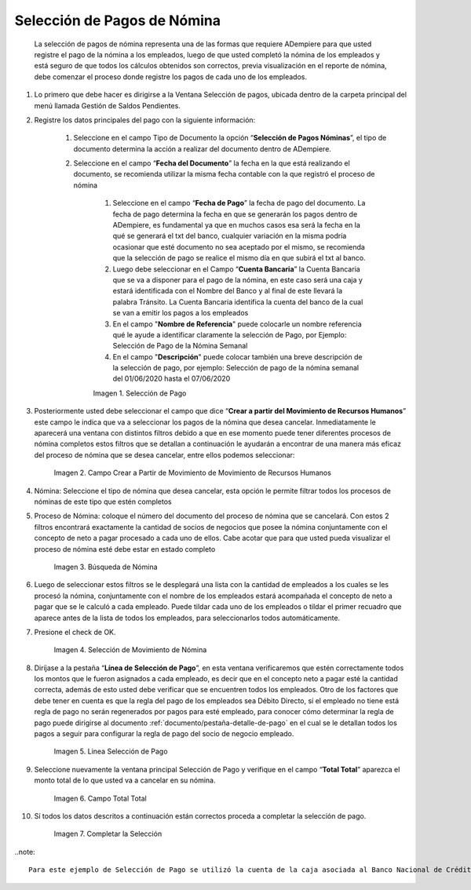 .. |Selección de Pago| image:: resources/selecciondepago.png
.. |Campo Crear a Partir de Movimiento de Movimiento de Recursos Humanos| image:: resources/seleccion1.png
.. |Búsqueda de Nómina| image:: resources/filtro.png
.. |Selección de Movimiento de Nómina| image:: resources/filtro2.png
.. |Linea Selección de Pago| image:: resources/linea1.png
.. |Campo Total Total| image:: resources/seleccion3.png
.. |Completar la Selección| image:: resources/completarseleccion.png

.. _documento/seleccion-pago-de-nómina:

=================================
**Selección de Pagos de Nómina**
=================================

    La selección de pagos de nómina representa una de las formas que requiere ADempiere para que usted registre el pago de la nómina a los empleados, luego de que usted completó la nómina de los empleados y está seguro de que todos los cálculos obtenidos son correctos, previa visualización en el reporte de nómina, debe comenzar el proceso donde registre los pagos de cada uno de los empleados.

#. Lo primero que debe hacer es dirigirse a la Ventana Selección de pagos, ubicada dentro de la carpeta principal del menú llamada Gestión de Saldos Pendientes.

#. Registre los datos principales del pago con la siguiente información:

    #. Seleccione  en el campo Tipo de Documento  la opción “**Selección de Pagos Nóminas**”,  el tipo de documento determina la acción a realizar del documento dentro de ADempiere.

    #. Seleccione en el campo “**Fecha del Documento**” la fecha en la que está realizando el documento, se recomienda utilizar la misma fecha contable con la que registró el proceso de nómina

	#. Seleccione en el campo “**Fecha de Pago**” la fecha de pago del documento. La fecha de pago determina la fecha en que se generarán los pagos dentro de ADempiere, es fundamental ya que en muchos casos esa será la fecha en la qué se generará el txt del banco, cualquier variación en la misma podría ocasionar que esté documento no sea aceptado por el mismo, se recomienda que la selección de pago se realice el mismo día en que subirá el txt al banco.

	#. Luego debe seleccionar en el Campo “**Cuenta Bancaria**” la Cuenta Bancaria que se va a disponer para el pago de la  nómina, en este caso será una caja y estará identificada con el Nombre del Banco y al final de este llevará la palabra Tránsito. La Cuenta Bancaria identifica la cuenta del banco de la cual se van a emitir los pagos a los empleados

	#. En el campo "**Nombre de Referencia**" puede colocarle un nombre referencia qué le ayude a identificar claramente la selección de Pago, por Ejemplo: Selección de Pago de la Nómina Semanal

	#. En el campo "**Descripción**" puede colocar también una breve descripción de la selección de pago, por ejemplo: Selección de pago de la nómina semanal del 01/06/2020 hasta el 07/06/2020


	|Selección de Pago| 

	Imagen 1. Selección de Pago


#. Posteriormente usted debe seleccionar el campo que dice “**Crear a partir del Movimiento de Recursos Humanos**” este campo le indica que va a seleccionar los pagos de la nómina que desea cancelar. Inmediatamente le aparecerá una ventana con distintos filtros debido a que en ese momento puede tener diferentes procesos de nómina completos estos filtros que se detallan a continuación le ayudarán a encontrar de una manera más eficaz del proceso de nómina que se desea cancelar, entre ellos podemos seleccionar:

	
	|Campo Crear a Partir de Movimiento de Movimiento de Recursos Humanos|

	Imagen 2. Campo Crear a Partir de Movimiento de Movimiento de Recursos Humanos



#. Nómina: Seleccione el tipo de nómina que desea cancelar, esta opción le permite filtrar todos los procesos de nóminas de este tipo que estén completos 

#. Proceso de Nómina: coloque el número del documento del  proceso de nómina que se cancelará. Con estos 2 filtros encontrará exactamente la cantidad de socios de negocios que posee la nómina conjuntamente con el concepto de neto a pagar procesado a cada uno de ellos. Cabe acotar que para que usted pueda visualizar el proceso de nómina esté debe estar en estado completo 


	|Búsqueda de Nómina|

	Imagen 3. Búsqueda de Nómina

	
#. Luego de seleccionar estos filtros se le desplegará una lista con la cantidad de empleados a los cuales se les procesó la nómina, conjuntamente con el nombre de los empleados estará acompañada el concepto de neto a pagar que se le calculó a cada empleado. Puede tildar cada uno de los empleados o tildar el primer recuadro que aparece antes de la lista de todos los empleados, para seleccionarlos todos automáticamente.  
	
#. Presione el check de OK.

	
	|Selección de Movimiento de Nómina|

	Imagen 4. Selección de Movimiento de Nómina


#. Diríjase a la pestaña “**Línea de Selección de Pago**”, en esta ventana verificaremos que estén correctamente todos los montos que le fueron asignados a cada empleado, es decir que en el concepto neto a pagar esté la cantidad correcta, además de esto usted debe verificar que se encuentren todos los empleados. Otro de los factores que debe tener en cuenta es que la regla del pago de los empleados sea Débito Directo, sí el empleado no tiene está regla de pago no serán regenerados por pagos para esté empleado,  para conocer cómo determinar la regla de pago puede dirigirse al documento :ref:`documento/pestaña-detalle-de-pago` en el cual se le detallan todos los pagos a seguir para configurar la regla de pago del socio de negocio empleado.

	
	|Linea Selección de Pago|

	Imagen 5. Linea Selección de Pago


#. Seleccione nuevamente la ventana principal  Selección de Pago y verifique en el campo “**Total Total**” aparezca el monto total de lo que usted va a cancelar en su nómina.

	
	|Campo Total Total|

	Imagen 6. Campo Total Total


#. Sí todos los datos descritos a continuación están correctos proceda a completar la selección de pago.
 
	
	|Completar la Selección|

	Imagen 7. Completar la Selección

..note::

    Para este ejemplo de Selección de Pago se utilizó la cuenta de la caja asociada al Banco Nacional de Crédito.
